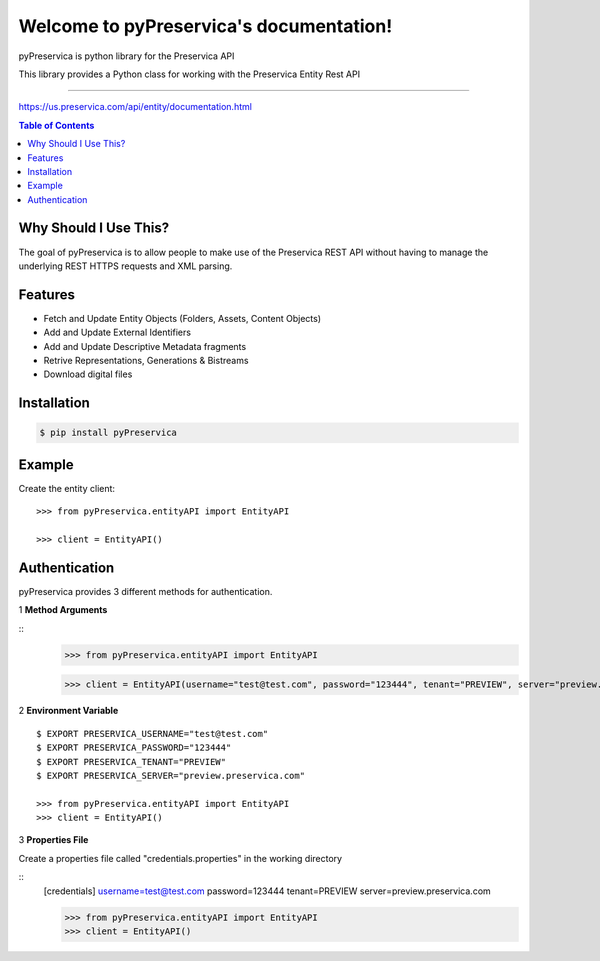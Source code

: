 Welcome to pyPreservica's documentation!
=================================

pyPreservica is python library for the Preservica API

This library provides a Python class for working with the Preservica Entity Rest API

-------------------


https://us.preservica.com/api/entity/documentation.html

.. contents:: Table of Contents
    :local:

Why Should I Use This?
----------------------

The goal of pyPreservica is to allow people to make use of the Preservica REST API without having to manage the underlying REST HTTPS requests and XML parsing.


Features
--------

-  Fetch and Update Entity Objects (Folders, Assets, Content Objects)
-  Add and Update External Identifiers
-  Add and Update Descriptive Metadata fragments
-  Retrive Representations, Generations & Bistreams
-  Download digital files


Installation
------------

.. code-block:: console

    $ pip install pyPreservica


Example
------------

Create the entity client::

    >>> from pyPreservica.entityAPI import EntityAPI

    >>> client = EntityAPI()


Authentication
-----------------

pyPreservica provides 3 different methods for authentication.

1 **Method Arguments**


::
    >>> from pyPreservica.entityAPI import EntityAPI

    >>> client = EntityAPI(username="test@test.com", password="123444", tenant="PREVIEW", server="preview.preservica.com")


2 **Environment Variable**

::

    $ EXPORT PRESERVICA_USERNAME="test@test.com"
    $ EXPORT PRESERVICA_PASSWORD="123444"
    $ EXPORT PRESERVICA_TENANT="PREVIEW"
    $ EXPORT PRESERVICA_SERVER="preview.preservica.com"
    
    >>> from pyPreservica.entityAPI import EntityAPI
    >>> client = EntityAPI()
    
3 **Properties File**

Create a properties file called "credentials.properties" in the working directory

::
    [credentials]
    username=test@test.com
    password=123444
    tenant=PREVIEW
    server=preview.preservica.com
    
    >>> from pyPreservica.entityAPI import EntityAPI
    >>> client = EntityAPI()



